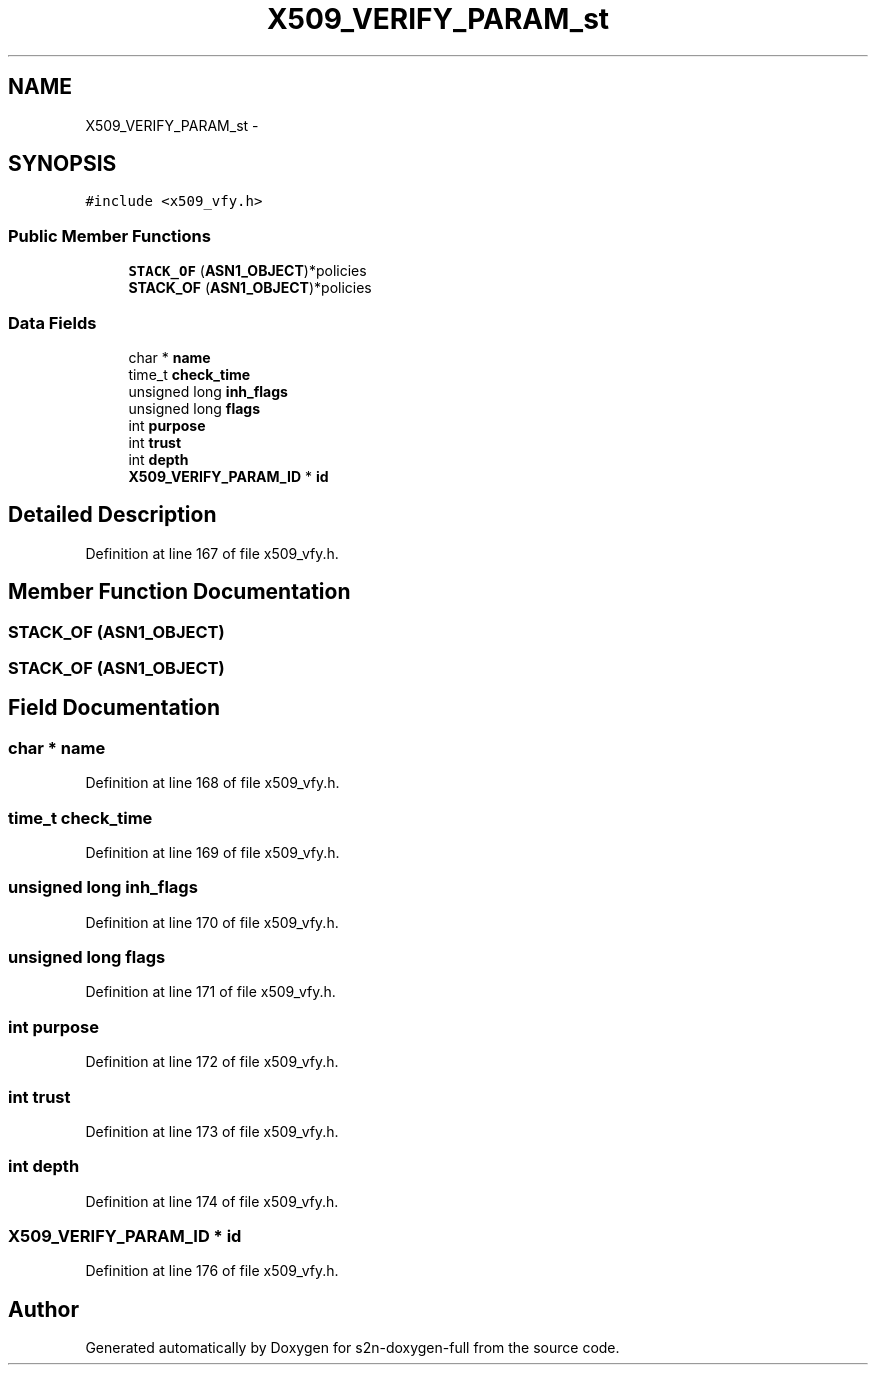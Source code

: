 .TH "X509_VERIFY_PARAM_st" 3 "Fri Aug 19 2016" "s2n-doxygen-full" \" -*- nroff -*-
.ad l
.nh
.SH NAME
X509_VERIFY_PARAM_st \- 
.SH SYNOPSIS
.br
.PP
.PP
\fC#include <x509_vfy\&.h>\fP
.SS "Public Member Functions"

.in +1c
.ti -1c
.RI "\fBSTACK_OF\fP (\fBASN1_OBJECT\fP)*policies"
.br
.ti -1c
.RI "\fBSTACK_OF\fP (\fBASN1_OBJECT\fP)*policies"
.br
.in -1c
.SS "Data Fields"

.in +1c
.ti -1c
.RI "char * \fBname\fP"
.br
.ti -1c
.RI "time_t \fBcheck_time\fP"
.br
.ti -1c
.RI "unsigned long \fBinh_flags\fP"
.br
.ti -1c
.RI "unsigned long \fBflags\fP"
.br
.ti -1c
.RI "int \fBpurpose\fP"
.br
.ti -1c
.RI "int \fBtrust\fP"
.br
.ti -1c
.RI "int \fBdepth\fP"
.br
.ti -1c
.RI "\fBX509_VERIFY_PARAM_ID\fP * \fBid\fP"
.br
.in -1c
.SH "Detailed Description"
.PP 
Definition at line 167 of file x509_vfy\&.h\&.
.SH "Member Function Documentation"
.PP 
.SS "STACK_OF (\fBASN1_OBJECT\fP)"

.SS "STACK_OF (\fBASN1_OBJECT\fP)"

.SH "Field Documentation"
.PP 
.SS "char * name"

.PP
Definition at line 168 of file x509_vfy\&.h\&.
.SS "time_t check_time"

.PP
Definition at line 169 of file x509_vfy\&.h\&.
.SS "unsigned long inh_flags"

.PP
Definition at line 170 of file x509_vfy\&.h\&.
.SS "unsigned long flags"

.PP
Definition at line 171 of file x509_vfy\&.h\&.
.SS "int purpose"

.PP
Definition at line 172 of file x509_vfy\&.h\&.
.SS "int trust"

.PP
Definition at line 173 of file x509_vfy\&.h\&.
.SS "int depth"

.PP
Definition at line 174 of file x509_vfy\&.h\&.
.SS "\fBX509_VERIFY_PARAM_ID\fP * id"

.PP
Definition at line 176 of file x509_vfy\&.h\&.

.SH "Author"
.PP 
Generated automatically by Doxygen for s2n-doxygen-full from the source code\&.
